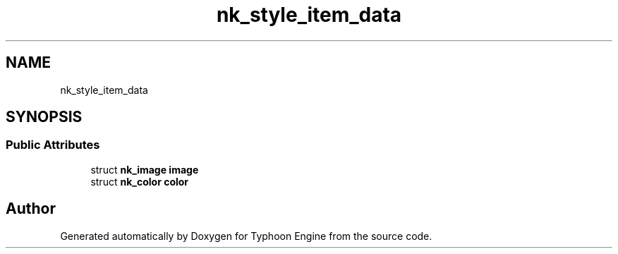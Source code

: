 .TH "nk_style_item_data" 3 "Sat Jul 20 2019" "Version 0.1" "Typhoon Engine" \" -*- nroff -*-
.ad l
.nh
.SH NAME
nk_style_item_data
.SH SYNOPSIS
.br
.PP
.SS "Public Attributes"

.in +1c
.ti -1c
.RI "struct \fBnk_image\fP \fBimage\fP"
.br
.ti -1c
.RI "struct \fBnk_color\fP \fBcolor\fP"
.br
.in -1c

.SH "Author"
.PP 
Generated automatically by Doxygen for Typhoon Engine from the source code\&.
